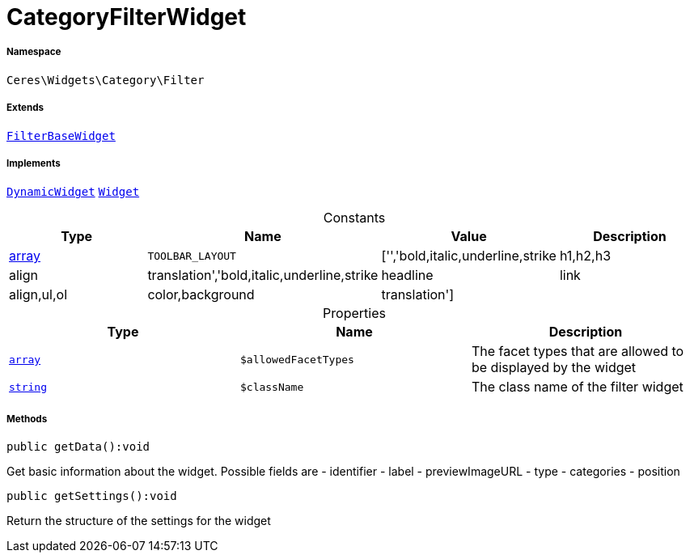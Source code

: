 :table-caption!:
:example-caption!:
:source-highlighter: prettify
:sectids!:
[[ceres__categoryfilterwidget]]
= CategoryFilterWidget





===== Namespace

`Ceres\Widgets\Category\Filter`

===== Extends
xref:Ceres/Widgets/Category/Filter/FilterBaseWidget.adoc#[`FilterBaseWidget`]

===== Implements
xref:stable7@interface::Shopbuilder.adoc#shopbuilder_contracts_dynamicwidget[`DynamicWidget`]
xref:stable7@interface::Shopbuilder.adoc#shopbuilder_contracts_widget[`Widget`]


.Constants
|===
|Type |Name |Value |Description

|link:http://php.net/array[array^]
a|`TOOLBAR_LAYOUT`
|['','bold,italic,underline,strike|h1,h2,h3|align|translation','bold,italic,underline,strike|headline|link|align,ul,ol|color,background|translation']
|
|===


.Properties
|===
|Type |Name |Description

|link:http://php.net/array[`array`^]
a|`$allowedFacetTypes`
|The facet types that are allowed to be displayed by the widget|link:http://php.net/string[`string`^]
a|`$className`
|The class name of the filter widget
|===


===== Methods

[source%nowrap, php]
[#getdata]
----

public getData():void

----







Get basic information about the widget. Possible fields are
- identifier
- label
- previewImageURL
- type
- categories
- position

[source%nowrap, php]
[#getsettings]
----

public getSettings():void

----







Return the structure of the settings for the widget

